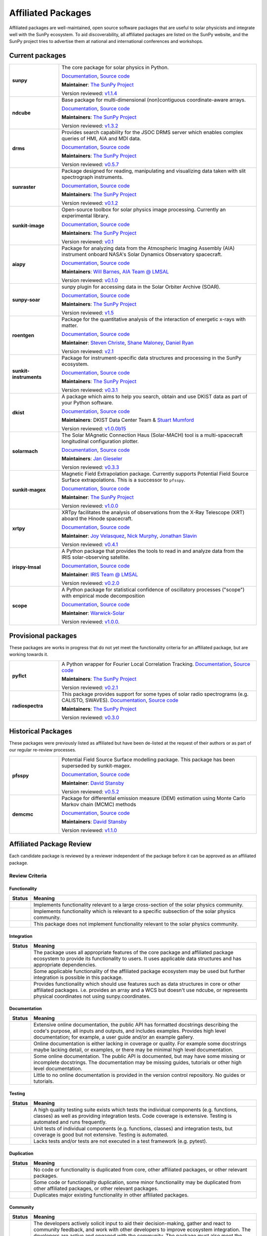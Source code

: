 ===================
Affiliated Packages
===================

Affiliated packages are well-maintained, open source software packages that are useful to solar physicists and integrate well with the SunPy ecosystem.
To aid discoverability, all affiliated packages are listed on the SunPy website, and the SunPy project tries to advertise them at national and international conferences and workshops.

Current packages
----------------

.. list-table::
   :widths: 20, 80

   * - **sunpy**
     - The core package for solar physics in Python.

       `Documentation <https://docs.sunpy.org/>`__, `Source code <https://github.com/sunpy/sunpy>`__

       |package_general| |integration_full| |docs_extensive| |tests_excellent| |duplication_none| |community_excellent| |dev_stable|

       **Maintainer**: `The SunPy Project`_

       Version reviewed: `v1.1.4 <https://github.com/sunpy/sunpy/releases/tag/v1.1.4>`__

   * - **ndcube**
     - Base package for multi-dimensional (non)contiguous coordinate-aware arrays.

       `Documentation <https://docs.sunpy.org/projects/ndcube>`__, `Source code <https://github.com/sunpy/ndcube>`__

       **Maintainers**: `The SunPy Project`_

       |package_general| |integration_full| |docs_extensive| |tests_excellent| |duplication_none| |community_excellent| |dev_stable|

       Version reviewed: `v1.3.2 <https://github.com/sunpy/ndcube/releases/tag/v1.3.2>`__

   * - **drms**
     - Provides search capability for the JSOC DRMS server which enables complex queries of HMI, AIA and MDI data.

       `Documentation <https://docs.sunpy.org/projects/drms>`__, `Source code <https://github.com/sunpy/drms>`__

       **Maintainers**: `The SunPy Project`_

       |package_general| |integration_full| |docs_extensive| |tests_good| |duplication_none| |community_excellent| |dev_stable|

       Version reviewed: `v0.5.7 <https://github.com/sunpy/drms/releases/tag/v0.5.7>`__

   * - **sunraster**
     - Package designed for reading, manipulating and visualizing data taken with slit spectrograph instruments.

       `Documentation <https://docs.sunpy.org/projects/sunraster/en/latest/>`__, `Source code <https://github.com/sunpy/sunraster>`__

       **Maintainers**: `The SunPy Project`_

       |package_specialized| |integration_full| |docs_some| |tests_good| |duplication_none| |community_excellent| |dev_stc|

       Version reviewed: `v0.1.2 <https://github.com/sunpy/sunraster/releases/tag/v0.1.2>`__

   * - **sunkit-image**
     - Open-source toolbox for solar physics image processing. Currently an experimental library.

       `Documentation <https://docs.sunpy.org/projects/sunkit-image/>`__, `Source code <https://github.com/sunpy/sunkit-image/>`__

       **Maintainers**: `The SunPy Project`_

       |package_general| |integration_partial| |docs_good| |tests_excellent| |duplication_none| |community_excellent| |dev_stc|

       Version reviewed: `v0.1 <https://github.com/sunpy/sunkit-image/releases/tag/v0.1.0>`__

   * - **aiapy**
     - Package for analyzing data from the Atmospheric Imaging Assembly (AIA) instrument onboard NASA's Solar Dynamics Observatory spacecraft.

       `Documentation <https://aiapy.readthedocs.io/en/stable/>`__, `Source code <https://github.com/LM-SAL/aiapy>`__

       **Maintainers**: `Will Barnes`_, `AIA Team @ LMSAL`_

       |package_specialized| |integration_full| |docs_extensive| |tests_good| |duplication_none| |community_good| |dev_stc|

       Version reviewed: `v0.1.0 <https://gitlab.com/LMSAL_HUB/aia_hub/aiapy/-/releases/v0.1.0>`__

   * - **sunpy-soar**
     - sunpy plugin for accessing data in the Solar Orbiter Archive (SOAR).

       `Documentation <https://docs.sunpy.org/projects/soar/>`__, `Source code <https://github.com/sunpy/sunpy-soar>`__

       **Maintainers**: `The SunPy Project`_

       |package_general| |integration_full| |docs_some| |tests_excellent| |duplication_none| |community_excellent| |dev_stable|

       Version reviewed: `v1.5 <https://github.com/sunpy/sunpy-soar/releases/tag/v1.5>`__

   * - **roentgen**
     - Package for the quantitative analysis of the interaction of energetic x-rays with matter.

       `Documentation <https://roentgen.readthedocs.io/>`__, `Source code <https://github.com/ehsteve/roentgen>`__

       **Maintainer**: `Steven Christe`_, `Shane Maloney`_, `Daniel Ryan`_

       |package_specialized| |integration_full| |docs_extensive| |tests_excellent| |duplication_none| |community_excellent| |dev_stable|

       Version reviewed: `v2.1 <https://github.com/ehsteve/roentgen/releases/tag/v2.1.0>`__

   * - **sunkit-instruments**
     - Package for instrument-specific data structures and processing in the SunPy ecosystem.

       `Documentation <https://docs.sunpy.org/projects/sunkit-instruments/en/stable/>`__, `Source code <https://github.com/sunpy/sunkit-instruments>`__

       **Maintainers**: `The SunPy Project`_

       |package_general| |integration_partial| |docs_good| |tests_excellent| |duplication_none| |community_good| |dev_low|

       Version reviewed: `v0.3.1 <https://github.com/sunpy/sunkit-instruments/releases/tag/v0.3.1>`__

   * - **dkist**
     - A package which aims to help you search, obtain and use DKIST data as part of your Python software.

       `Documentation <https://docs.dkist.nso.edu/projects/python-tools>`__, `Source code <https://github.com/DKISTDC/dkist>`__

       **Maintainers**: DKIST Data Center Team & `Stuart Mumford`_

       |package_specialized| |integration_full| |docs_good| |tests_excellent| |duplication_none| |community_excellent| |dev_stable|

       Version reviewed: `v1.0.0b15 <https://github.com/DKISTDC/dkist/releases/tag/v1.0.0b15>`__

   * - **solarmach**
     - The Solar MAgnetic Connection Haus (Solar-MACH) tool is a multi-spacecraft longitudinal configuration plotter.

       `Documentation <https://solarmach.readthedocs.io/en/stable/index.html>`__, `Source code <https://github.com/jgieseler/solarmach>`__

       **Maintainers**: `Jan Gieseler`_

       |package_general| |integration_partial| |docs_good| |tests_good| |duplication_none| |community_excellent| |dev_stc|

       Version reviewed: `v0.3.3 <https://github.com/jgieseler/solarmach/releases/tag/v0.3.3>`__

   * - **sunkit-magex**
     - Magnetic Field Extrapolation package. Currently supports Potential Field Source Surface extrapolations. This is a successor to ``pfsspy``.

       `Documentation <https://docs.sunpy.org/projects/sunkit-magex/>`__, `Source code <https://github.com/sunpy/sunkit-magex>`__

       **Maintainer**: `The SunPy Project`_

       |package_specialized| |integration_partial| |docs_extensive| |tests_excellent| |duplication_none| |community_excellent| |dev_stable|

       Version reviewed: `v1.0.0 <https://github.com/sunpy/sunkit-magex/releases/tag/v1.0.0>`__

   * - **xrtpy**
     - XRTpy facilitates the analysis of observations from the X-Ray Telescope (XRT) aboard the Hinode spacecraft.

       `Documentation <https://xrtpy.readthedocs.io>`__, `Source code <https://github.com/HinodeXRT/xrtpy>`__

       **Maintainer**: `Joy Velasquez`_, `Nick Murphy`_, `Jonathan Slavin`_

       |package_specialized| |integration_full| |docs_good| |tests_good| |duplication_none| |community_good| |dev_stc|

       Version reviewed: `v0.4.1 <https://github.com/HinodeXRT/xrtpy/releases/tag/v0.4.1>`__

   * - **irispy-lmsal**
     - A Python package that provides the tools to read in and analyze data from the IRIS solar-observing satellite.

       `Documentation <https://irispy-lmsal.readthedocs.io>`__, `Source code <https://github.com/LM-SAL/irispy-lmsal>`__

       **Maintainer**: `IRIS Team @ LMSAL`_

       |package_specialized| |integration_full| |docs_extensive| |tests_good| |duplication_none| |community_excellent| |dev_stc|

       Version reviewed: `v0.2.0 <https://github.com/LM-SAL/irispy-lmsal/releases/tag/v0.2.0>`__

   * - **scope**
     - A Python package for statistical confidence of oscillatory processes ("scope") with empirical mode decomposition

       `Documentation <https://statistical-confidence-of-oscillatory-processes-with-emd.readthedocs.io>`__, `Source code <https://github.com/Warwick-Solar/scope>`__

       **Maintainer**: `Warwick-Solar`_

       |package_specialized| |integration_partial| |docs_extensive| |tests_good| |duplication_none| |community_good| |dev_stc|

       Version reviewed: `v1.0.0 <https://github.com/Warwick-Solar/scope/tree/ef202727294310c59f95ee25251208d808c89e96>`__.

.. _Steven Christe: https://github.com/ehsteve
.. _Daniel Ryan: https://github.com/danryanirish
.. _David Pérez-Suárez: https://github.com/dpshelio
.. _Stuart Mumford: https://github.com/Cadair
.. _David Stansby: https://github.com/dstansby
.. _Will Barnes: https://github.com/wtbarnes
.. _Shane Maloney: https://github.com/samaloney
.. _The SunPy Project: https://sunpy.org/about/project
.. _IRIS Team @ LMSAL: https://iris.lmsal.com/
.. _AIA Team @ LMSAL: https://aia.lmsal.com/
.. _Jan Gieseler: https://github.com/jgieseler
.. _Joy Velasquez: https://github.com/joyvelasquez
.. _Nick Murphy: https://github.com/namurphy
.. _Jonathan Slavin: https://github.com/jslavin
.. _Warwick-Solar: https://github.com/Warwick-Solar

Provisional packages
--------------------
These packages are works in progress that do not yet meet the functionality criteria for an affiliated package, but are working towards it.


.. list-table::
   :widths: 20, 80

   * - **pyflct**
     - A Python wrapper for Fourier Local Correlation Tracking. `Documentation <https://pyflct.readthedocs.io/>`__, `Source code <https://github.com/sunpy/pyflct>`__

       **Maintainers**: `The SunPy Project`_

       |package_specialized| |integration_none| |docs_some| |tests_excellent| |duplication_none| |community_good| |dev_low|

       Version reviewed: `v0.2.1 <https://github.com/sunpy/pyflct/releases/tag/v0.2.1>`__

   * - **radiospectra**
     - This package provides support for some types of solar radio spectrograms (e.g. CALISTO, SWAVES). `Documentation <https://docs.sunpy.org/projects/radiospectra>`__, `Source code <https://github.com/sunpy/radiospectra>`__

       **Maintainers**: `The SunPy Project`_

       |package_general| |integration_none| |docs_some| |tests_good| |duplication_some| |community_excellent| |dev_stc|

       Version reviewed: `v0.3.0 <https://github.com/sunpy/radiospectra/releases/tag/v0.3.0>`__

Historical Packages
-------------------

These packages were previously listed as affiliated but have been de-listed at the request of their authors or as part of our regular re-review processes.

.. list-table::
   :widths: 20, 80

   * - **pfsspy**
     - Potential Field Source Surface modelling package. This package has been superseded by sunkit-magex.

       `Documentation <https://pfsspy.readthedocs.io/>`__, `Source code <https://github.com/dstansby/pfsspy/>`__

       **Maintainer**: `David Stansby`_

       |package_specialized| |integration_full| |docs_extensive| |tests_excellent| |duplication_none| |community_excellent| |low_activity|

       Version reviewed: `v0.5.2 <https://github.com/dstansby/pfsspy/releases/tag/0.5.2>`__

   * - **demcmc**
     - Package for differential emission measure (DEM) estimation using Monte Carlo Markov chain (MCMC) methods

       `Documentation <https://demcmc.readthedocs.io/en/latest/>`__, `Source code <https://github.com/dstansby/demcmc>`__

       **Maintainers**: `David Stansby`_

       |package_specialized| |integration_full| |docs_extensive| |tests_good| |duplication_none| |community_good| |dev_low|

       Version reviewed: `v1.1.0 <https://github.com/dstansby/demcmc/releases/tag/v1.1.0>`__

Affiliated Package Review
-------------------------

Each candidate package is reviewed by a reviewer independent of the package before it can be approved as an affiliated package.

Review Criteria
^^^^^^^^^^^^^^^

.. _review_functionality:

Functionality
~~~~~~~~~~~~~

+---------------+----------------------------------------------------+
|  Status       | Meaning                                            |
+===============+====================================================+
|  |general|    | Implements functionality relevant                  |
|               | to a large cross-section of the solar              |
|               | physics community.                                 |
+---------------+----------------------------------------------------+
| |specialized| | Implements functionality which is                  |
|               | relevant to a specific subsection                  |
|               | of the solar physics community.                    |
+---------------+----------------------------------------------------+
| |notrelevant| | This package does not implement                    |
|               | functionality relevant to the                      |
|               | solar physics community.                           |
+---------------+----------------------------------------------------+

.. _review_integration:

Integration
~~~~~~~~~~~

+---------------+-----------------------------------------------------+
| Status        | Meaning                                             |
+===============+=====================================================+
| |full|        | The package uses all appropriate features of the    |
|               | core package and affiliated package ecosystem to    |
|               | provide its functionality to users. It uses         |
|               | applicable data structures and has appropriate      |
|               | dependencies.                                       |
+---------------+-----------------------------------------------------+
| |incomplete|  | Some applicable functionality of the affiliated     |
|               | package ecosystem may be used but further           |
|               | integration is possible in this package.            |
+---------------+-----------------------------------------------------+
| |no|          | Provides functionality which should use features    |
|               | such as data structures in core or other affiliated |
|               | packages. i.e. provides an array and a WCS but      |
|               | doesn't use ndcube, or represents physical          |
|               | coordinates not using sunpy.coordinates.            |
+---------------+-----------------------------------------------------+

.. _review_documentation:

Documentation
~~~~~~~~~~~~~

+---------------+-----------------------------------------------------+
| Status        | Meaning                                             |
+===============+=====================================================+
| |extensive|   | Extensive online documentation, the public API      |
|               | has formatted docstrings describing the code's      |
|               | purpose, all inputs and outputs, and includes       |
|               | examples. Provides high level documentation; for    |
|               | example, a user guide and/or an example gallery.    |
+---------------+-----------------------------------------------------+
| |good|        | Online documentation is either lacking in coverage  |
|               | or quality. For example some docstrings maybe       |
|               | lacking detail, or examples, or there may be minimal|
|               | high level documentation.                           |
+---------------+-----------------------------------------------------+
| |some|        | Some online documentation. The public API is        |
|               | documented, but may have some missing or incomplete |
|               | docstrings. The documentation may be missing        |
|               | guides, tutorials or other high level documentation.|
+---------------+-----------------------------------------------------+
| |little|      | Little to no online documentation is provided in the|
|               | version control repository. No guides or tutorials. |
+---------------+-----------------------------------------------------+

.. _review_testing:

Testing
~~~~~~~

+---------------+-----------------------------------------------------+
| Status        | Meaning                                             |
+===============+=====================================================+
| |excellent|   | A high quality testing suite                        |
|               | exists which tests the                              |
|               | individual components (e.g. functions,              |
|               | classes) as well as providing                       |
|               | integration tests. Code coverage                    |
|               | is extensive. Testing is automated and              |
|               | runs frequently.                                    |
+---------------+-----------------------------------------------------+
| |good|        | Unit tests of individual                            |
|               | components (e.g. functions,                         |
|               | classes) and integration tests,                     |
|               | but coverage is good but not extensive. Testing     |
|               | is automated.                                       |
+---------------+-----------------------------------------------------+
| |needs_work|  | Lacks tests and/or tests are not                    |
|               | executed in a test framework                        |
|               | (e.g. pytest).                                      |
+---------------+-----------------------------------------------------+

.. _review_duplication:

Duplication
~~~~~~~~~~~

+---------------+-----------------------------------------------------+
| Status        | Meaning                                             |
+===============+=====================================================+
| |none|        | No code or functionality is                         |
|               | duplicated from core, other                         |
|               | affiliated packages, or other                       |
|               | relevant packages.                                  |
+---------------+-----------------------------------------------------+
| |some|        | Some code or functionality duplication, some minor  |
|               | functionality may be duplicated from other          |
|               | affiliated packages, or other relevant packages.    |
+---------------+-----------------------------------------------------+
| |major|       | Duplicates major existing functionality in other    |
|               | affiliated packages.                                |
+---------------+-----------------------------------------------------+

.. _review_community:

Community
~~~~~~~~~

+---------------+-----------------------------------------------------+
| Status        | Meaning                                             |
+===============+=====================================================+
| |excellent|   | The developers actively solicit input to aid their  |
|               | decision-making, gather and react to community      |
|               | feedback, and work with other developers to improve |
|               | ecosystem integration. The developers are           |
|               | active and engaged with the community.              |
|               | The package must also meet the requirements for a   |
|               | 'Good' rating.                                      |
+---------------+-----------------------------------------------------+
| |good|        | The package is developed openly.                    |
|               | The developers have adopted a                       |
|               | Code of Conduct compatible with SunPy's.            |
|               | The developers have adopted a Code of Conduct that  |
|               | reflects and is not contradictory to the values in  |
|               | the SunPy Code of Conduct. They                     |
|               | welcome contributions, maintain                     |
|               | and respond to an issue tracker,                    |
|               | and are receptive to appropriate                    |
|               | community feedback.                                 |
+---------------+-----------------------------------------------------+
| |needs_work|  | Code is maintained in hosted                        |
|               | version control, but decisions                      |
|               | are often made without considering community input  |
|               | or feedback. Lacks a Code of Conduct. It is         |
|               | not clear how to make a                             |
|               | contribution or whether                             |
|               | contributions are welcome.                          |
|               | Developers do not respond to                        |
|               | issues or an issue tracker is not                   |
|               | used.                                               |
+---------------+-----------------------------------------------------+

.. _review_development:

Development Status
~~~~~~~~~~~~~~~~~~

+---------------+-----------------------------------------------------+
| Status        | Meaning                                             |
+===============+=====================================================+
| |stable|      | Package is well maintained, contributions are       |
|               | responded to by the developers. API stability       |
|               | is prioritized and regular versioned releases       |
|               | are made, with any breaking changes well documented.|
+---------------+-----------------------------------------------------+
| |stc_dev|     | Package is well maintained, but large API changes   |
|               | may be frequent due to rapid development.           |
|               | Contributions are responded to by the developers.   |
|               | Versioned releases exist and changes are documented.|
+---------------+-----------------------------------------------------+
||low_activity| | Package is functional but with little or no activity|
|               | from the developers. The package has versioned      |
|               | releases and is functional.                         |
+---------------+-----------------------------------------------------+
| |needs_work|  | Package is no longer maintained and is not          |
|               | functional.                                         |
+---------------+-----------------------------------------------------+

.. _review_outcomes:

Review Criteria and Summary
^^^^^^^^^^^^^^^^^^^^^^^^^^^

+---------------+-----------------------------------------------------+
| Outcomes      | Requirements                                        |
+===============+=====================================================+
| Accepted      | Must have a                                         |
|               | green score in the ``Functionality``                |
|               | criteria and at least one                           |
|               | other. They must also have no red scores.           |
+---------------+-----------------------------------------------------+
| Provisional   | After review a package is listed as                 |
|               | provisional, as long as it is                       |
|               | assessed to not have a red score                    |
|               | in the "Functionality",                             |
|               | "Duplication" or                                    |
|               | "Community" criteria and is                         |
|               | working towards meeting the rest                    |
|               | of the review criteria.                             |
+---------------+-----------------------------------------------------+
| Not accepted  | A package does not currently satisfy the            |
|               | provisional rating.                                 |
+---------------+-----------------------------------------------------+

Becoming an affiliated package
------------------------------

The review process for becoming an affiliated package is designed to be approachable, lightweight and open.
Reviews are conducted in GitHub issues through the https://github.com/sunpy/sunpy.org repository, using the following process:

1. If you're not sure whether to submit your package for the affiliated package review process, you can open an issue to informally discuss your package or contact the :ref:`role_affiliated-liaison` to discuss your package privately.
2. Open a new issue with the issue template.
3. The :ref:`role_affiliated-liaison` will identify a reviewer independent of your package.
4. The reviewer evaluates the affiliated package against the review criteria.
5. The reviewer adds their review as a comment to the issue.
6. The submitting author has the right to ask for another review. In this case, the :ref:`role_affiliated-liaison` will identify a new independent reviewer. This new review will be added to the same issue.
7. Based on the scores in each of the seven categories, the affiliated package is either accepted, given provisional status, or not accepted. In all three cases, this practically means closing the issue and ending the review process. In the last case, the reviewer provides the submitting author with feedback on how to meet the acceptance criteria with the intention of helping the submitting author achieve provisional or accepted status in the future.
8. If the review passed the review criteria then the submitting author or the :ref:`role_affiliated-liaison` opens a pull request to add the package and its review results to the sunpy.org website, unless the submitting author withdraws the submission.
9. The :ref:`role_affiliated-liaison` merges the pull request.

Existing Packages Review Process
^^^^^^^^^^^^^^^^^^^^^^^^^^^^^^^^

Existing affiliated packages will be reviewed once per year by the :ref:`role_affiliated-liaison` to ensure the review is current.
Developers may challenge a new review, which then requires the liaison to get an independent reviewer to perform the review.

Existing provisional affiliated packages will be reviewed once per year by the :ref:`role_affiliated-liaison`.
To pass they must not have a worse score and still be working towards meeting the rest of the review criteria.

Acknowledgements
----------------

Sections of this page are heavily inspired by the `Astropy affiliated package review process <https://github.com/astropy/project/blob/master/affiliated/affiliated_package_review_guidelines.md>`__.

.. |general| image:: https://img.shields.io/badge/General_Package-brightgreen.svg
.. |specialized| image:: https://img.shields.io/badge/Specialized_Package-brightgreen.svg
.. |notrelevant| image:: https://img.shields.io/badge/Not_Relevant-red.svg
.. |full| image:: https://img.shields.io/badge/Full_Integration-brightgreen.svg
.. |incomplete| image:: https://img.shields.io/badge/Partial_Integration-orange.svg
.. |no| image:: https://img.shields.io/badge/No_Integration-red.svg
.. |extensive| image:: https://img.shields.io/badge/Extensive-brightgreen.svg
.. |some| image:: https://img.shields.io/badge/Some-orange.svg
.. |little| image:: https://img.shields.io/badge/Little-red.svg
.. |none| image:: https://img.shields.io/badge/None-brightgreen.svg
.. |major| image:: https://img.shields.io/badge/Major-red.svg
.. |stable| image:: https://img.shields.io/badge/Stable-brightgreen.svg
.. |stc_dev| image:: https://img.shields.io/badge/Subject_to_change-orange.svg
.. |low_activity| image:: https://img.shields.io/badge/Low_activity-orange.svg
.. |excellent| image:: https://img.shields.io/badge/Excellent-brightgreen.svg
.. |good| image:: https://img.shields.io/badge/Good-orange.svg
.. |needs_work| image:: https://img.shields.io/badge/Needs_Work-red.svg

.. |package_general| image:: https://img.shields.io/badge/Functionality-General_Package-brightgreen.svg
   :target: `review_functionality`_
.. |package_specialized| image:: https://img.shields.io/badge/Functionality-Specialized_Package-brightgreen.svg
   :target: `review_functionality`_
.. |package_not_relevant| image:: https://img.shields.io/badge/Functionality-Not_Relevant-red.svg
   :target: `review_functionality`_
.. |integration_full| image:: https://img.shields.io/badge/Integration-Full-brightgreen.svg
   :target: `review_integration`_
.. |integration_partial| image:: https://img.shields.io/badge/Integration-Partial-orange.svg
   :target: `review_integration`_
.. |integration_none| image:: https://img.shields.io/badge/Integration-None-red.svg
   :target: `review_integration`_
.. |docs_extensive| image:: https://img.shields.io/badge/Documentation-Extensive-brightgreen.svg
   :target: `review_documentation`_
.. |docs_good| image:: https://img.shields.io/badge/Documentation-Good-orange.svg
   :target: `review_documentation`_
.. |docs_some| image:: https://img.shields.io/badge/Documentation-Some-orange.svg
   :target: `review_documentation`_
.. |docs_little| image:: https://img.shields.io/badge/Documentation-Little-red.svg
   :target: `review_documentation`_
.. |tests_excellent| image:: https://img.shields.io/badge/Testing-Excellent-brightgreen.svg
   :target: `review_testing`_
.. |tests_good| image:: https://img.shields.io/badge/Testing-Good-orange.svg
   :target: `review_testing`_
.. |tests_needs_work| image:: https://img.shields.io/badge/Testing-Needs_Work-red.svg
   :target: `review_testing`_
.. |duplication_none| image:: https://img.shields.io/badge/Duplication-None-brightgreen.svg
   :target: `review_duplication`_
.. |duplication_some| image:: https://img.shields.io/badge/Duplication-Some-orange.svg
   :target: `review_duplication`_
.. |duplication_major| image:: https://img.shields.io/badge/Duplication-Major-red.svg
   :target: `review_duplication`_
.. |community_excellent| image:: https://img.shields.io/badge/Community-Excellent-brightgreen.svg
   :target: `review_community`_
.. |community_good| image:: https://img.shields.io/badge/Community-Good-orange.svg
   :target: `review_community`_
.. |community_needs_work| image:: https://img.shields.io/badge/Community-Needs_Work-red.svg
   :target: `review_community`_
.. |dev_stable| image:: https://img.shields.io/badge/Development_Status-Stable-brightgreen.svg
   :target: `review_development`_
.. |dev_stc| image:: https://img.shields.io/badge/Development_Status-Subject_to_change-orange.svg
   :target: `review_development`_
.. |dev_low| image:: https://img.shields.io/badge/Development_Status-Low_Activity-orange.svg
   :target: `review_development`_
.. |dev_needs_work| image:: https://img.shields.io/badge/Development_Status-Needs_Work-red.svg
   :target: `review_development`_

